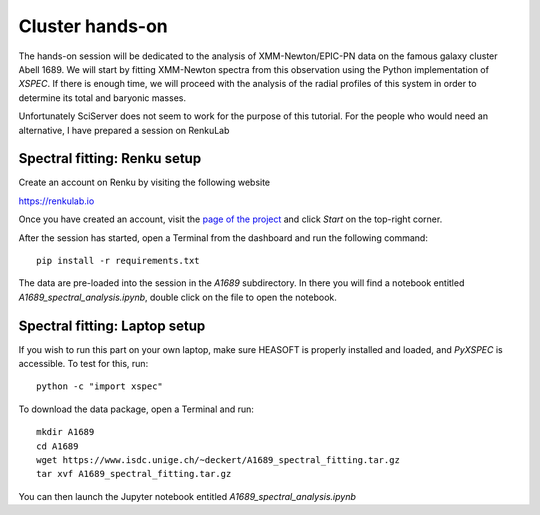 
Cluster hands-on
================

The hands-on session will be dedicated to the analysis of XMM-Newton/EPIC-PN data on the famous galaxy cluster Abell 1689. We will start by fitting XMM-Newton spectra from this observation using the Python implementation of *XSPEC*. If there is enough time, we will proceed with the analysis of the radial profiles of this system in order to determine its total and baryonic masses.

Unfortunately SciServer does not seem to work for the purpose of this tutorial. For the people who would need an alternative, I have prepared a session on RenkuLab

Spectral fitting: Renku setup
-----------------------------

Create an account on Renku by visiting the following website

`https://renkulab.io <https://renkulab.io/>`_

.. image:: renku_login.png
   :width: 400pt

Once you have created an account, visit the `page of the project <https://renkulab.io/projects/dominique.eckert/galaxy-cluster-profiles>`_
and click *Start* on the top-right corner.

After the session has started, open a Terminal from the dashboard and run the following command::

    pip install -r requirements.txt

The data are pre-loaded into the session in the *A1689* subdirectory. In there you will find a notebook entitled *A1689_spectral_analysis.ipynb*, double click on the file to open the notebook.


Spectral fitting: Laptop setup
------------------------------

If you wish to run this part on your own laptop, make sure HEASOFT is properly installed and loaded, and *PyXSPEC* is accessible. To test for this, run::

    python -c "import xspec"

To download the data package, open a Terminal and run::

    mkdir A1689
    cd A1689
    wget https://www.isdc.unige.ch/~deckert/A1689_spectral_fitting.tar.gz
    tar xvf A1689_spectral_fitting.tar.gz

You can then launch the Jupyter notebook entitled *A1689_spectral_analysis.ipynb*



